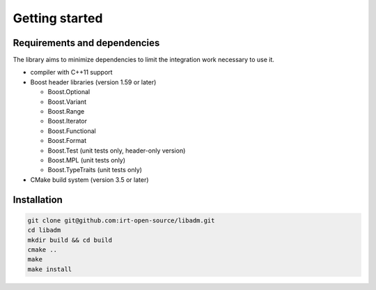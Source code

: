 .. getting_started:

Getting started
###############

Requirements and dependencies
-----------------------------

The library aims to minimize dependencies to limit the integration work
necessary to use it.

* compiler with C++11 support
* Boost header libraries (version 1.59 or later)

  * Boost.Optional
  * Boost.Variant
  * Boost.Range
  * Boost.Iterator
  * Boost.Functional
  * Boost.Format
  * Boost.Test (unit tests only, header-only version)
  * Boost.MPL (unit tests only)
  * Boost.TypeTraits (unit tests only)

* CMake build system (version 3.5 or later)

Installation
------------

.. code:: console

    git clone git@github.com:irt-open-source/libadm.git
    cd libadm
    mkdir build && cd build
    cmake ..
    make
    make install
